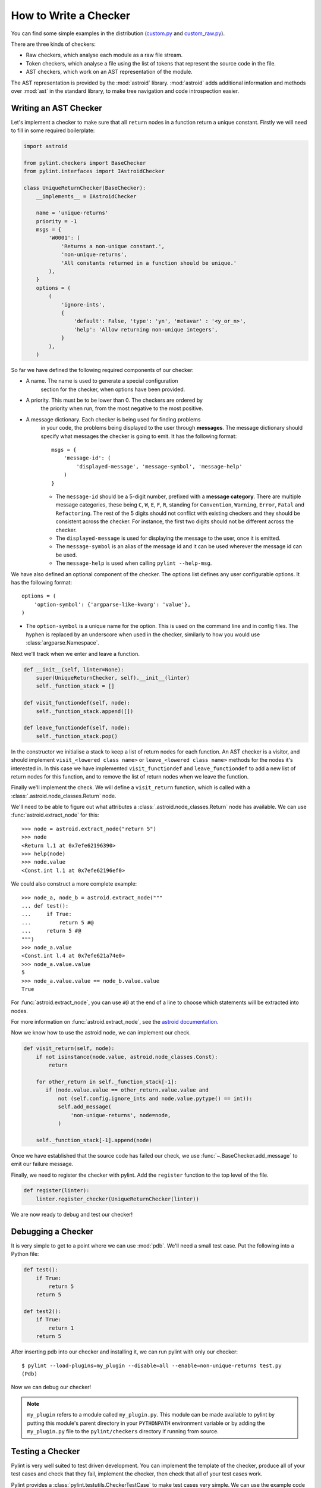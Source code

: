.. _write_a_checker:

How to Write a Checker
======================
You can find some simple examples in the distribution
(`custom.py <https://github.com/PyCQA/pylint/blob/master/examples/custom.py>`_
and
`custom_raw.py <https://github.com/PyCQA/pylint/blob/master/examples/custom_raw.py>`_).

.. TODO Create custom_token.py

There are three kinds of checkers:

* Raw checkers, which analyse each module as a raw file stream.
* Token checkers, which analyse a file using the list of tokens that
  represent the source code in the file.
* AST checkers, which work on an AST representation of the module.

The AST representation is provided by the :mod:`astroid` library.
:mod:`astroid` adds additional information and methods
over :mod:`ast` in the standard library,
to make tree navigation and code introspection easier.

.. TODO Writing a Raw Checker

.. TODO Writing a Token Checker

Writing an AST Checker
----------------------
Let's implement a checker to make sure that all ``return`` nodes in a function
return a unique constant.
Firstly we will need to fill in some required boilerplate:

.. code-block:: python

  import astroid

  from pylint.checkers import BaseChecker
  from pylint.interfaces import IAstroidChecker

  class UniqueReturnChecker(BaseChecker):
      __implements__ = IAstroidChecker

      name = 'unique-returns'
      priority = -1
      msgs = {
          'W0001': (
              'Returns a non-unique constant.',
              'non-unique-returns',
              'All constants returned in a function should be unique.'
          ),
      }
      options = (
          (
              'ignore-ints',
              {
                  'default': False, 'type': 'yn', 'metavar' : '<y_or_n>',
                  'help': 'Allow returning non-unique integers',
              }
          ),
      )


So far we have defined the following required components of our checker:

* A name. The name is used to generate a special configuration
   section for the checker, when options have been provided.

* A priority. This must be to be lower than 0. The checkers are ordered by
   the priority when run, from the most negative to the most positive.

* A message dictionary. Each checker is being used for finding problems
   in your code, the problems being displayed to the user through **messages**.
   The message dictionary should specify what messages the checker is
   going to emit. It has the following format::

       msgs = {
           'message-id': (
               'displayed-message', 'message-symbol', 'message-help'
           )
       }

   * The ``message-id`` should be a 5-digit number,
     prefixed with a **message category**.
     There are multiple message categories,
     these being ``C``, ``W``, ``E``, ``F``, ``R``,
     standing for ``Convention``, ``Warning``, ``Error``, ``Fatal`` and ``Refactoring``.
     The rest of the 5 digits should not conflict with existing checkers
     and they should be consistent across the checker.
     For instance,
     the first two digits should not be different across the checker.

   * The ``displayed-message`` is used for displaying the message to the user,
     once it is emitted.

   * The ``message-symbol`` is an alias of the message id
     and it can be used wherever the message id can be used.

   * The ``message-help`` is used when calling ``pylint --help-msg``.

We have also defined an optional component of the checker.
The options list defines any user configurable options.
It has the following format::

    options = (
        'option-symbol': {'argparse-like-kwarg': 'value'},
    )

* The ``option-symbol`` is a unique name for the option.
  This is used on the command line and in config files.
  The hyphen is replaced by an underscore when used in the checker,
  similarly to how you would use  :class:`argparse.Namespace`.

Next we'll track when we enter and leave a function.

.. code-block:: python

  def __init__(self, linter=None):
      super(UniqueReturnChecker, self).__init__(linter)
      self._function_stack = []

  def visit_functiondef(self, node):
      self._function_stack.append([])

  def leave_functiondef(self, node):
      self._function_stack.pop()

In the constructor we initialise a stack to keep a list of return nodes
for each function.
An AST checker is a visitor, and should implement
``visit_<lowered class name>`` or ``leave_<lowered class name>``
methods for the nodes it's interested in.
In this case we have implemented ``visit_functiondef`` and ``leave_functiondef``
to add a new list of return nodes for this function,
and to remove the list of return nodes when we leave the function.

Finally we'll implement the check.
We will define a ``visit_return`` function,
which is called with a :class:`.astroid.node_classes.Return` node.

.. _astroid_extract_node:
.. TODO We can shorten/remove this bit once astroid has API docs.

We'll need to be able to figure out what attributes a
:class:`.astroid.node_classes.Return` node has available.
We can use :func:`astroid.extract_node` for this::

  >>> node = astroid.extract_node("return 5")
  >>> node
  <Return l.1 at 0x7efe62196390>
  >>> help(node)
  >>> node.value
  <Const.int l.1 at 0x7efe62196ef0>

We could also construct a more complete example::

  >>> node_a, node_b = astroid.extract_node("""
  ... def test():
  ...     if True:
  ...         return 5 #@
  ...     return 5 #@
  """)
  >>> node_a.value
  <Const.int l.4 at 0x7efe621a74e0>
  >>> node_a.value.value
  5
  >>> node_a.value.value == node_b.value.value
  True

For :func:`astroid.extract_node`, you can use ``#@`` at the end of a line to choose which statements will be extracted into nodes.

For more information on :func:`astroid.extract_node`,
see the `astroid documentation <http://astroid.readthedocs.io/en/latest/>`_.

Now we know how to use the astroid node, we can implement our check.

.. code-block:: python

  def visit_return(self, node):
      if not isinstance(node.value, astroid.node_classes.Const):
          return

      for other_return in self._function_stack[-1]:
         if (node.value.value == other_return.value.value and
             not (self.config.ignore_ints and node.value.pytype() == int)):
             self.add_message(
                 'non-unique-returns', node=node,
             )

      self._function_stack[-1].append(node)

Once we have established that the source code has failed our check,
we use :func:`~.BaseChecker.add_message` to emit our failure message.

Finally, we need to register the checker with pylint.
Add the ``register`` function to the top level of the file.

.. code-block:: python

  def register(linter):
      linter.register_checker(UniqueReturnChecker(linter))

We are now ready to debug and test our checker!

Debugging a Checker
-------------------
It is very simple to get to a point where we can use :mod:`pdb`.
We'll need a small test case.
Put the following into a Python file:

.. code-block:: python

  def test():
      if True:
          return 5
      return 5

  def test2():
      if True:
          return 1
      return 5

After inserting pdb into our checker and installing it,
we can run pylint with only our checker::

  $ pylint --load-plugins=my_plugin --disable=all --enable=non-unique-returns test.py
  (Pdb)

Now we can debug our checker!

.. Note::

    ``my_plugin`` refers to a module called ``my_plugin.py``.
    This module can be made available to pylint by putting this
    module's parent directory in your ``PYTHONPATH``
    environment variable or by adding the ``my_plugin.py``
    file to the ``pylint/checkers`` directory if running from source.

Testing a Checker
-----------------
Pylint is very well suited to test driven development.
You can implement the template of the checker,
produce all of your test cases and check that they fail,
implement the checker,
then check that all of your test cases work.

Pylint provides a :class:`pylint.testutils.CheckerTestCase`
to make test cases very simple.
We can use the example code that we used for debugging as our test cases.

.. code-block:: python

  import my_plugin
  import pylint.testutils

  class TestUniqueReturnChecker(pylint.testutils.CheckerTestCase):
      CHECKER_CLASS = my_plugin.UniqueReturnChecker

      def test_finds_non_unique_ints(self):
          func_node, return_node_a, return_node_b = astroid.extract_node("""
          def test(): #@
              if True:
                  return 5 #@
              return 5 #@
          """)

          self.checker.visit_functiondef(func_node)
          self.checker.visit_return(return_node_a)
          with self.assertAddsMessages(
              pylint.testutils.Message(
                  msg_id='non-unique-returns',
                  node=return_node_b,
              ),
          ):
              self.checker.visit_return(return_node_b)

      def test_ignores_unique_ints(self):
          func_node, return_node_a, return_node_b = astroid.extract_node("""
          def test(): #@
              if True:
                  return 1 #@
              return 5 #@
          """)

          with self.assertNoMessages():
              self.checker.visit_functiondef(func_node)
              self.checker.visit_return(return_node_a)
              self.checker.visit_return(return_node_b)


Once again we are using :func:`astroid.extract_node` to
construct our test cases.
:class:`pylint.testutils.CheckerTestCase` has created the linter and checker for us,
we simply simulate a traversal of the AST tree
using the nodes that we are interested in.
